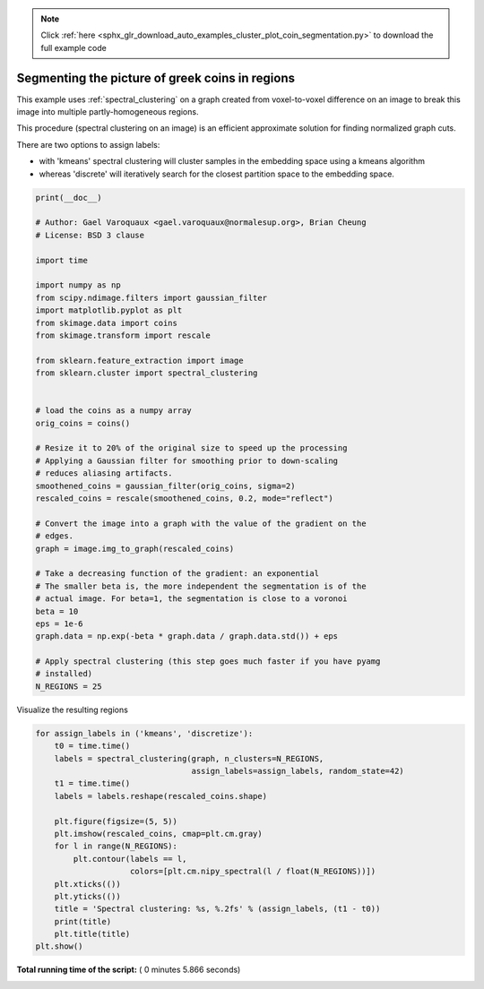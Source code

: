 .. note::
    :class: sphx-glr-download-link-note

    Click :ref:`here <sphx_glr_download_auto_examples_cluster_plot_coin_segmentation.py>` to download the full example code
.. rst-class:: sphx-glr-example-title

.. _sphx_glr_auto_examples_cluster_plot_coin_segmentation.py:


================================================
Segmenting the picture of greek coins in regions
================================================

This example uses :ref:`spectral_clustering` on a graph created from
voxel-to-voxel difference on an image to break this image into multiple
partly-homogeneous regions.

This procedure (spectral clustering on an image) is an efficient
approximate solution for finding normalized graph cuts.

There are two options to assign labels:

* with 'kmeans' spectral clustering will cluster samples in the embedding space
  using a kmeans algorithm
* whereas 'discrete' will iteratively search for the closest partition
  space to the embedding space.



.. code-block:: python

    print(__doc__)

    # Author: Gael Varoquaux <gael.varoquaux@normalesup.org>, Brian Cheung
    # License: BSD 3 clause

    import time

    import numpy as np
    from scipy.ndimage.filters import gaussian_filter
    import matplotlib.pyplot as plt
    from skimage.data import coins
    from skimage.transform import rescale

    from sklearn.feature_extraction import image
    from sklearn.cluster import spectral_clustering


    # load the coins as a numpy array
    orig_coins = coins()

    # Resize it to 20% of the original size to speed up the processing
    # Applying a Gaussian filter for smoothing prior to down-scaling
    # reduces aliasing artifacts.
    smoothened_coins = gaussian_filter(orig_coins, sigma=2)
    rescaled_coins = rescale(smoothened_coins, 0.2, mode="reflect")

    # Convert the image into a graph with the value of the gradient on the
    # edges.
    graph = image.img_to_graph(rescaled_coins)

    # Take a decreasing function of the gradient: an exponential
    # The smaller beta is, the more independent the segmentation is of the
    # actual image. For beta=1, the segmentation is close to a voronoi
    beta = 10
    eps = 1e-6
    graph.data = np.exp(-beta * graph.data / graph.data.std()) + eps

    # Apply spectral clustering (this step goes much faster if you have pyamg
    # installed)
    N_REGIONS = 25







Visualize the resulting regions



.. code-block:: python


    for assign_labels in ('kmeans', 'discretize'):
        t0 = time.time()
        labels = spectral_clustering(graph, n_clusters=N_REGIONS,
                                     assign_labels=assign_labels, random_state=42)
        t1 = time.time()
        labels = labels.reshape(rescaled_coins.shape)

        plt.figure(figsize=(5, 5))
        plt.imshow(rescaled_coins, cmap=plt.cm.gray)
        for l in range(N_REGIONS):
            plt.contour(labels == l,
                        colors=[plt.cm.nipy_spectral(l / float(N_REGIONS))])
        plt.xticks(())
        plt.yticks(())
        title = 'Spectral clustering: %s, %.2fs' % (assign_labels, (t1 - t0))
        print(title)
        plt.title(title)
    plt.show()



.. rst-class:: sphx-glr-horizontal


    *

      .. image:: /auto_examples/cluster/images/sphx_glr_plot_coin_segmentation_001.png
            :class: sphx-glr-multi-img

    *

      .. image:: /auto_examples/cluster/images/sphx_glr_plot_coin_segmentation_002.png
            :class: sphx-glr-multi-img


.. rst-class:: sphx-glr-script-out

 Out:

 .. code-block:: none

    Spectral clustering: kmeans, 2.67s
    Spectral clustering: discretize, 2.29s


**Total running time of the script:** ( 0 minutes  5.866 seconds)


.. _sphx_glr_download_auto_examples_cluster_plot_coin_segmentation.py:


.. only :: html

 .. container:: sphx-glr-footer
    :class: sphx-glr-footer-example



  .. container:: sphx-glr-download

     :download:`Download Python source code: plot_coin_segmentation.py <plot_coin_segmentation.py>`



  .. container:: sphx-glr-download

     :download:`Download Jupyter notebook: plot_coin_segmentation.ipynb <plot_coin_segmentation.ipynb>`


.. only:: html

 .. rst-class:: sphx-glr-signature

    `Gallery generated by Sphinx-Gallery <https://sphinx-gallery.readthedocs.io>`_
